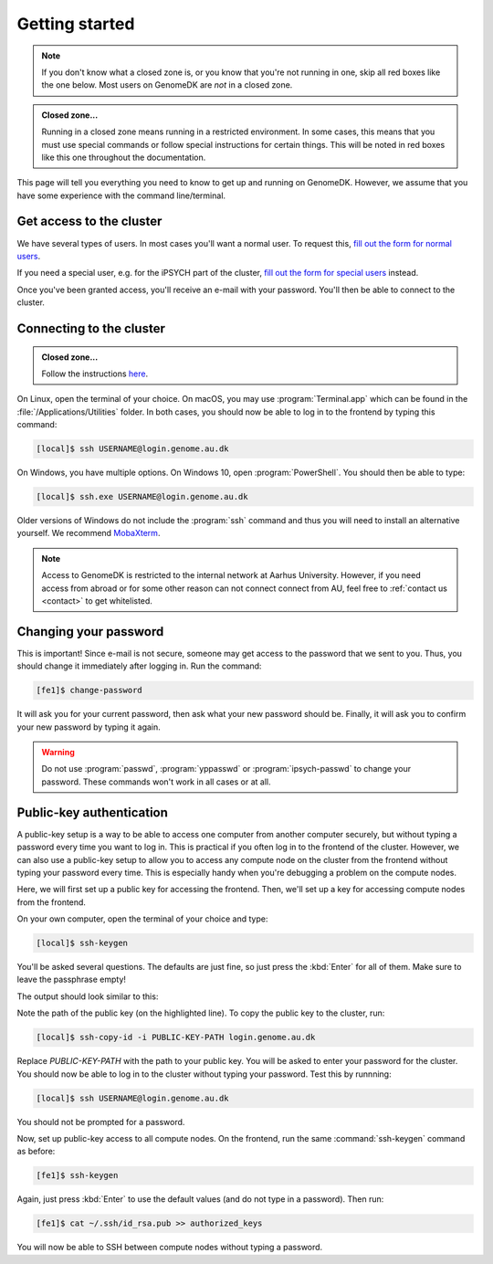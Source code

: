 .. _getting_started:

===============
Getting started
===============

.. note::

    If you don't know what a closed zone is, or you know that you're not
    running in one, skip all red boxes like the one below. Most users on
    GenomeDK are *not* in a closed zone.

.. admonition:: Closed zone...

    Running in a closed zone means running in a restricted environment.
    In some cases, this means that you must use special commands or
    follow special instructions for certain things. This will be noted in red
    boxes like this one throughout the documentation.

This page will tell you everything you need to know to get up and running on
GenomeDK. However, we assume that you have some experience with the command
line/terminal.

.. _request_access:

Get access to the cluster
=========================

We have several types of users. In most cases you'll want a normal user. To
request this, `fill out the form for normal users <https://genomedk.wufoo.com/forms/request-access-to-cluster/>`_.

If you need a special user, e.g. for the iPSYCH part of the cluster,
`fill out the form for special users <https://genomedk.wufoo.com/forms/request-access-to-cluster-ipsych-only/>`_
instead.

Once you've been granted access, you'll receive an e-mail with your password.
You'll then be able to connect to the cluster.

.. _connecting_to_the_cluster:

Connecting to the cluster
=========================

.. admonition:: Closed zone...

    Follow the instructions `here <http://ipsych.genome.au.dk/>`_.

On Linux, open the terminal of your choice. On macOS, you may use
:program:`Terminal.app` which can be found in the
:file:`/Applications/Utilities` folder. In both cases, you should now be able
to log in to the frontend by typing this command:

.. code-block:: console

    [local]$ ssh USERNAME@login.genome.au.dk

On Windows, you have multiple options. On Windows 10, open
:program:`PowerShell`. You should then be able to type:

.. code-block:: console

    [local]$ ssh.exe USERNAME@login.genome.au.dk

Older versions of Windows do not include the :program:`ssh` command and thus
you will need to install an alternative yourself. We recommend MobaXterm_.

.. note::

    Access to GenomeDK is restricted to the internal network at Aarhus University.
    However, if you need access from abroad or for some other reason can not
    connect connect from AU, feel free to :ref:`contact us <contact>` to get
    whitelisted.

.. _MobaXterm: https://mobaxterm.mobatek.net/


Changing your password
======================

This is important! Since e-mail is not secure, someone may get access to the
password that we sent to you. Thus, you should change it immediately after
logging in. Run the command:

.. code-block:: console

    [fe1]$ change-password

It will ask you for your current password, then ask what your new password
should be. Finally, it will ask you to confirm your new password by typing it
again.

.. warning::

    Do not use :program:`passwd`, :program:`yppasswd` or
    :program:`ipsych-passwd` to change your password. These commands won't
    work in all cases or at all.


.. todo::

    Two-factor authentication
    =========================

    * FreeOTP (recommended)
    * NetIQ Advanced Authentication
    * Google Authenticator


Public-key authentication
=========================

A public-key setup is a way to be able to access one computer from another
computer securely, but without typing a password every time you want to log in.
This is practical if you often log in to the frontend of the cluster. However,
we can also use a public-key setup to allow you to access any compute node on
the cluster from the frontend without typing your password every time. This is
especially handy when you're debugging a problem on the compute nodes.

.. todo::

    Note that for security reasons we require that you either (1) log in with
    a password and two-factor authentication (2) log in with public-key
    authentication

Here, we will first set up a public key for accessing the frontend. Then, we'll
set up a key for accessing compute nodes from the frontend.

On your own computer, open the terminal of your choice and type:

.. code-block:: console

    [local]$ ssh-keygen

You'll be asked several questions. The defaults are just fine, so just press
the :kbd:`Enter` for all of them. Make sure to leave the passphrase empty!

The output should look similar to this:

.. code-block:: console
    :emphasize-lines: 6

    Generating public/private rsa key pair.
    Enter file in which to save the key (/Users/das/.ssh/id_rsa):
    Enter passphrase (empty for no passphrase):
    Enter same passphrase again:
    Your identification has been saved in /Users/das/.ssh/id_rsa.
    Your public key has been saved in /Users/das/.ssh/id_rsa.pub.
    The key fingerprint is:
    SHA256:XxSd35yPd1bUoIJQDBCAvxDu+pB25ipYpcmp+VEh5JE das@jorn
    The key's randomart image is:
    +---[RSA 2048]----+
    | .+oooo+.   ...o.|
    |ooE.   ...   oo o|
    |.oo .   . . o  +o|
    |......     o   .=|
    |.o *.   S   .  .o|
    | oB.     . .  . =|
    |==.o      .    o.|
    |B.+.             |
    |.++.             |
    +----[SHA256]-----+

Note the path of the public key (on the highlighted line). To copy the public
key to the cluster, run:

.. code-block:: console

    [local]$ ssh-copy-id -i PUBLIC-KEY-PATH login.genome.au.dk

Replace *PUBLIC-KEY-PATH* with the path to your public key. You will be asked
to enter your password for the cluster. You should now be able to log in to the
cluster without typing your password. Test this by runnning:

.. code-block:: console

    [local]$ ssh USERNAME@login.genome.au.dk

You should not be prompted for a password.

Now, set up public-key access to all compute nodes. On the frontend, run the
same :command:`ssh-keygen` command as before:

.. code-block:: console

    [fe1]$ ssh-keygen

Again, just press :kbd:`Enter` to use the default values (and do not type in a
password). Then run:

.. code-block:: console

    [fe1]$ cat ~/.ssh/id_rsa.pub >> authorized_keys

You will now be able to SSH between compute nodes without typing a password.
